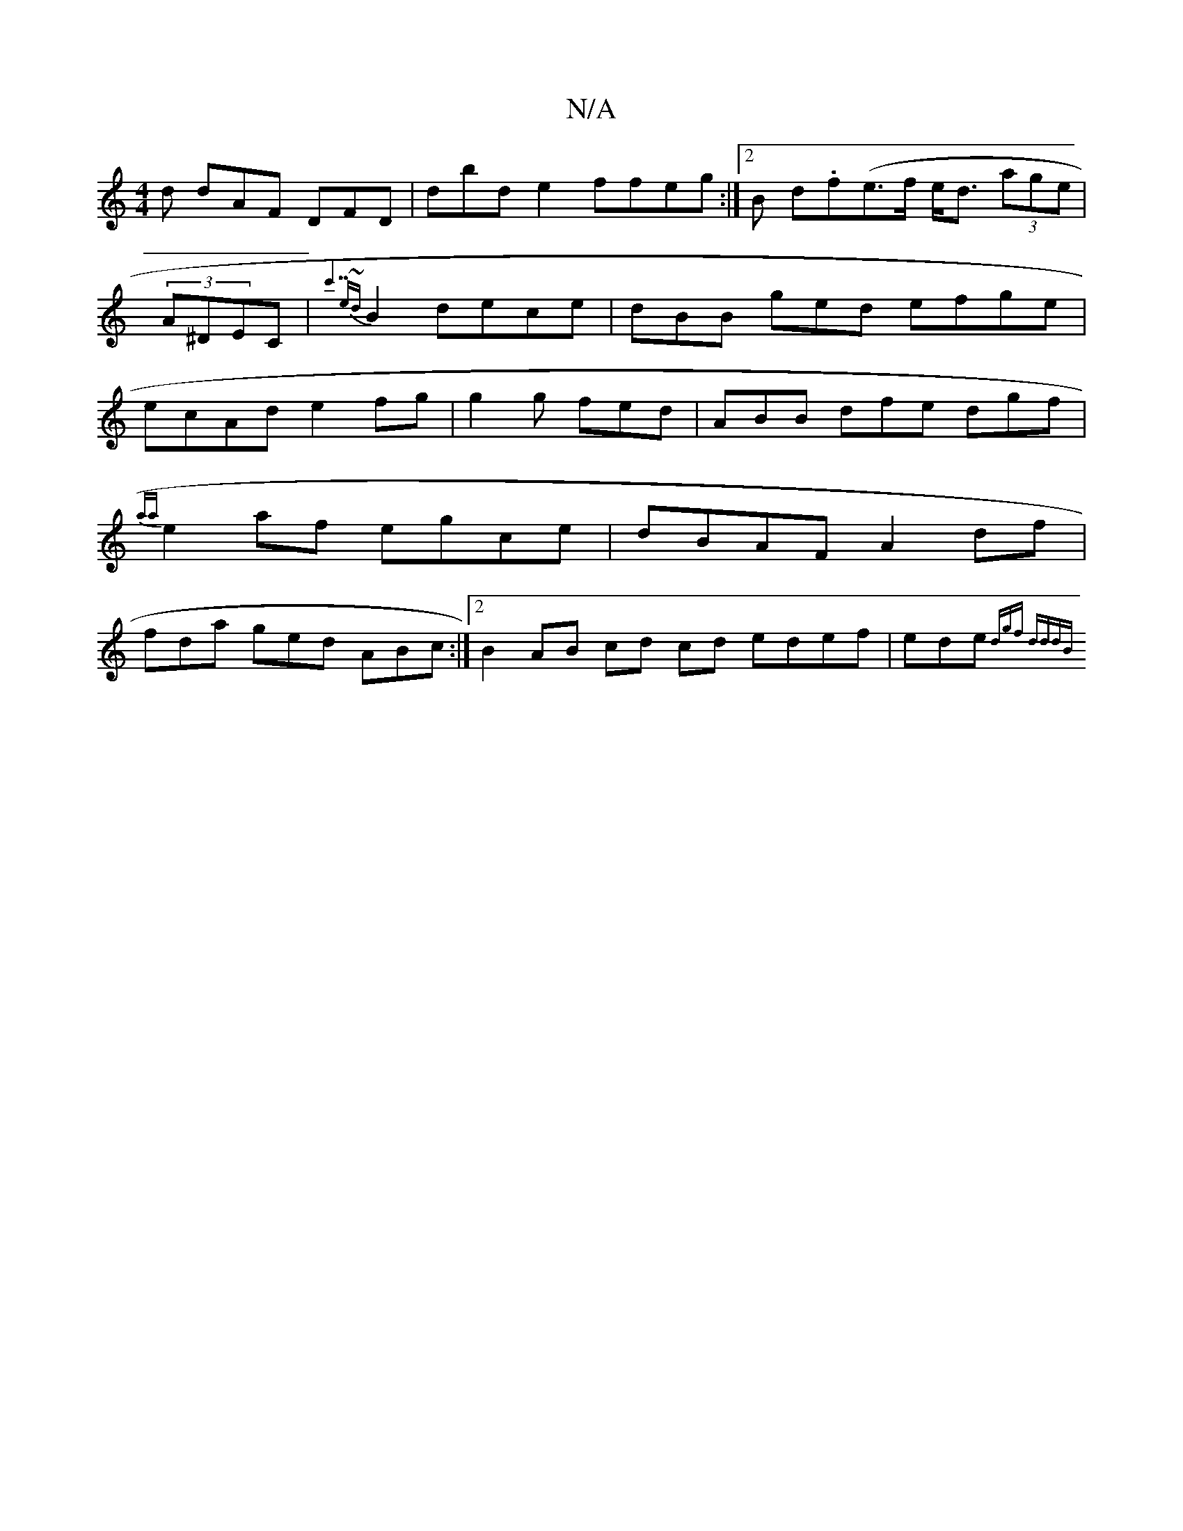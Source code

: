 X:1
T:N/A
M:4/4
R:N/A
K:Cmajor
 d dAF DFD|dbd e2ffeg:|2 B d.f(e>f e<d (3age | (3A^DEC|{c'7" e{~d}B2 dece|dBB ged efge | ecAd e2 fg|g2 g fed | ABB dfe dgf |
{aa}e2 af egce | dBAF A2df|
fda ged ABc :|2 B2 AB cd cd edef|ede{(3dgf dddB